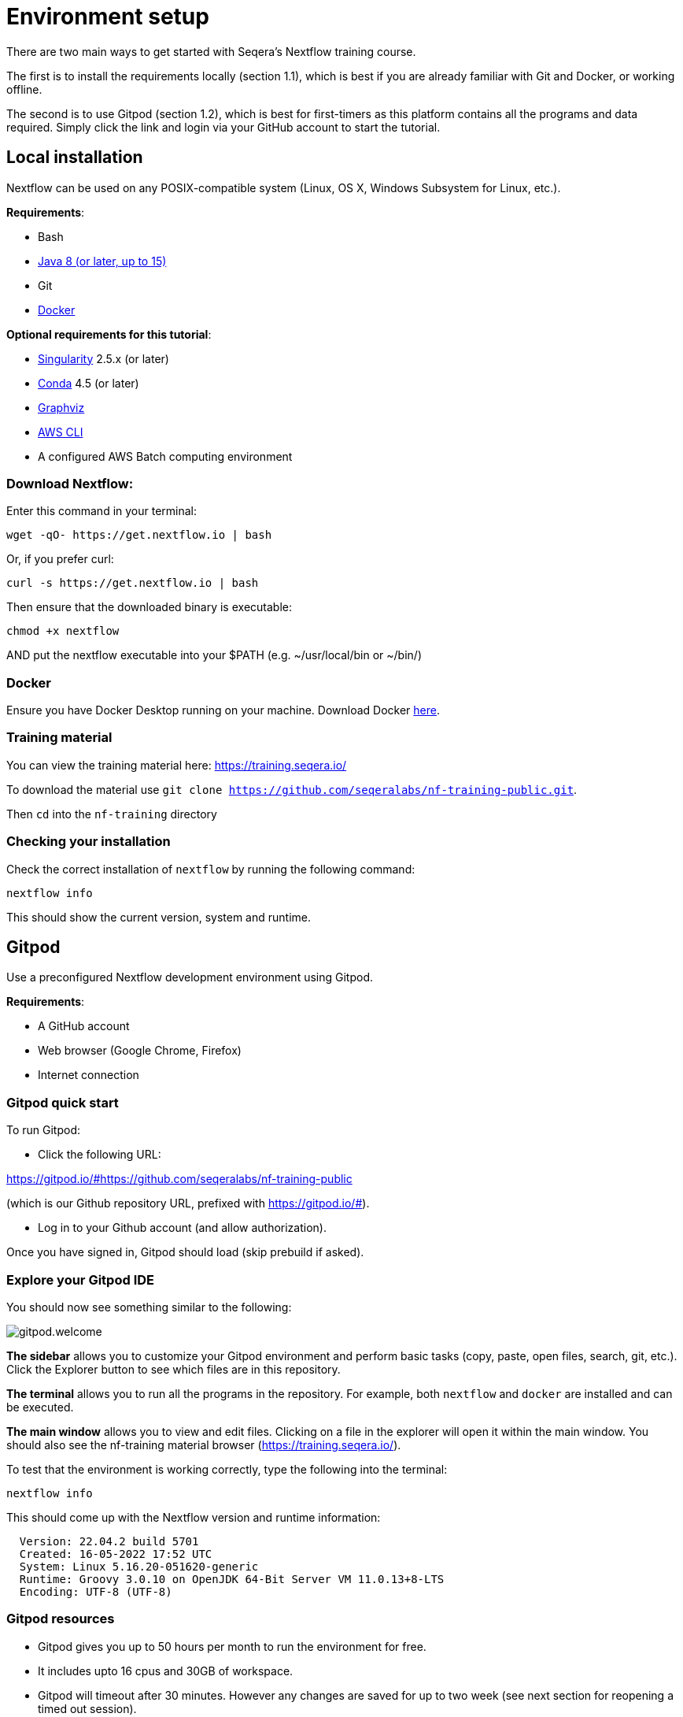 = Environment setup

There are two main ways to get started with Seqera's Nextflow training course.

The first is to install the requirements locally (section 1.1), which is best if you are already familiar with Git and Docker, or working offline.

The second is to use Gitpod (section 1.2), which is best for first-timers as this platform contains all the programs and data required.
Simply click the link and login via your GitHub account to start the tutorial.

== Local installation

Nextflow can be used on any POSIX-compatible system (Linux, OS X, Windows Subsystem for Linux, etc.).

*Requirements*:

* Bash
* http://www.oracle.com/technetwork/java/javase/downloads/index.html[Java 8 (or later, up to 15)]
* Git
* https://docs.docker.com/get-docker/[Docker]

*Optional requirements for this tutorial*:

* https://github.com/sylabs/singularity[Singularity] 2.5.x (or later)
* https://conda.io/[Conda] 4.5 (or later)
* http://www.graphviz.org/[Graphviz]
* https://aws.amazon.com/cli/[AWS CLI]
* A configured AWS Batch computing environment

=== Download Nextflow:

Enter this command in your terminal:

----
wget -qO- https://get.nextflow.io | bash
----

Or, if you prefer curl:

----
curl -s https://get.nextflow.io | bash
----

Then ensure that the downloaded binary is executable:

----
chmod +x nextflow
----

AND put the nextflow executable into your $PATH (e.g. ~/usr/local/bin or ~/bin/)

=== Docker

Ensure you have Docker Desktop running on your machine. Download Docker https://docs.docker.com/get-docker/[here].

=== Training material

You can view the training material here: https://training.seqera.io/

To download the material use `git clone https://github.com/seqeralabs/nf-training-public.git`.

Then `cd` into the `nf-training` directory

=== Checking your installation

Check the correct installation of `nextflow` by running the following command:

[source,bash,linenums]
----
nextflow info
----

This should show the current version, system and runtime.

== Gitpod

Use a preconfigured Nextflow development environment using Gitpod.

*Requirements*:

 * A GitHub account
 * Web browser (Google Chrome, Firefox)
 * Internet connection

=== Gitpod quick start

To run Gitpod:

- Click the following URL:

https://gitpod.io/#https://github.com/seqeralabs/nf-training-public

(which is our Github repository URL, prefixed with https://gitpod.io/#).

- Log in to your Github account (and allow authorization).

Once you have signed in, Gitpod should load (skip prebuild if asked).

=== Explore your Gitpod IDE

You should now see something similar to the following:

image::gitpod.welcome.png[]

**The sidebar** allows you to customize your Gitpod environment and perform basic tasks (copy, paste, open files, search, git, etc.). Click the Explorer button to see which files are in this repository.

**The terminal** allows you to run all the programs in the repository. For example, both `nextflow` and `docker` are installed and can be executed.

**The main window** allows you to view and edit files. Clicking on a file in the explorer will open it within the main window. You should also see the nf-training material browser (https://training.seqera.io/).

To test that the environment is working correctly, type the following into the terminal:

	nextflow info

This should come up with the Nextflow version and runtime information:

[source,bash]
----
  Version: 22.04.2 build 5701
  Created: 16-05-2022 17:52 UTC
  System: Linux 5.16.20-051620-generic
  Runtime: Groovy 3.0.10 on OpenJDK 64-Bit Server VM 11.0.13+8-LTS
  Encoding: UTF-8 (UTF-8)
----

=== Gitpod resources

- Gitpod gives you up to 50 hours per month to run the environment for free.
- It includes upto 16 cpus and 30GB of workspace.
- Gitpod will timeout after 30 minutes. However any changes are saved for up to two week (see next section for reopening a timed out session).

See www.gitpod.io for more details.

=== Reopening a Gitpod session

You can reopen an environment by going to https://gitpod.io/workspaces and finding your previous environment, then clicking the button with three dots and selecting Open.

If you save the URL from your previous Gitpod environment, you can just paste this into your browser to open the previous environment.

Alternatively, you can start a new workspace by following the Gitpod URL:
https://gitpod.io/#https://github.com/seqeralabs/nf-training-public

This tutorial provides all the scripts, so don't worry if you have lost your environment. In the `nf-training` directory, you can find the main scripts used in the tutorial.

=== Saving files from Gitpod to your local machine.

To save your files, select your file of interest from the explorer panel, then right click the file to click `Download`

=== Training material

If you close the material by accident, the following URL will open the training course in your browser:

https://training.seqera.io/

== Selecting a Nextflow version

By default, Nextflow will pull the latest stable version into your environment.

However, Nextflow is constantly evolving as we make improvements and fix bugs.

It is worth checking out the latest releases on github https://github.com/nextflow-io/nextflow[here].

If you want or need to use a specific version of Nextflow, you can set the NXF_VER variable as shown below:

[source,bash,linenums]
----
export NXF_VER=21.10.0
----

WARNING: If you have changed the version to `21.10.0`, as above, most of this tutorial workshop will not work, as we need NXL_VER=22 or later to use DSL2 as default.

Run `nextflow -version` again to make sure that the change has taken effect.

